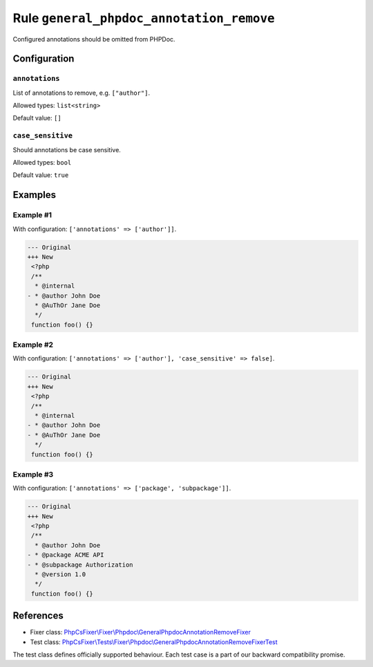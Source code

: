 =========================================
Rule ``general_phpdoc_annotation_remove``
=========================================

Configured annotations should be omitted from PHPDoc.

Configuration
-------------

``annotations``
~~~~~~~~~~~~~~~

List of annotations to remove, e.g. ``["author"]``.

Allowed types: ``list<string>``

Default value: ``[]``

``case_sensitive``
~~~~~~~~~~~~~~~~~~

Should annotations be case sensitive.

Allowed types: ``bool``

Default value: ``true``

Examples
--------

Example #1
~~~~~~~~~~

With configuration: ``['annotations' => ['author']]``.

.. code-block:: diff

   --- Original
   +++ New
    <?php
    /**
     * @internal
   - * @author John Doe
     * @AuThOr Jane Doe
     */
    function foo() {}

Example #2
~~~~~~~~~~

With configuration: ``['annotations' => ['author'], 'case_sensitive' => false]``.

.. code-block:: diff

   --- Original
   +++ New
    <?php
    /**
     * @internal
   - * @author John Doe
   - * @AuThOr Jane Doe
     */
    function foo() {}

Example #3
~~~~~~~~~~

With configuration: ``['annotations' => ['package', 'subpackage']]``.

.. code-block:: diff

   --- Original
   +++ New
    <?php
    /**
     * @author John Doe
   - * @package ACME API
   - * @subpackage Authorization
     * @version 1.0
     */
    function foo() {}
References
----------

- Fixer class: `PhpCsFixer\\Fixer\\Phpdoc\\GeneralPhpdocAnnotationRemoveFixer <./../../../src/Fixer/Phpdoc/GeneralPhpdocAnnotationRemoveFixer.php>`_
- Test class: `PhpCsFixer\\Tests\\Fixer\\Phpdoc\\GeneralPhpdocAnnotationRemoveFixerTest <./../../../tests/Fixer/Phpdoc/GeneralPhpdocAnnotationRemoveFixerTest.php>`_

The test class defines officially supported behaviour. Each test case is a part of our backward compatibility promise.
